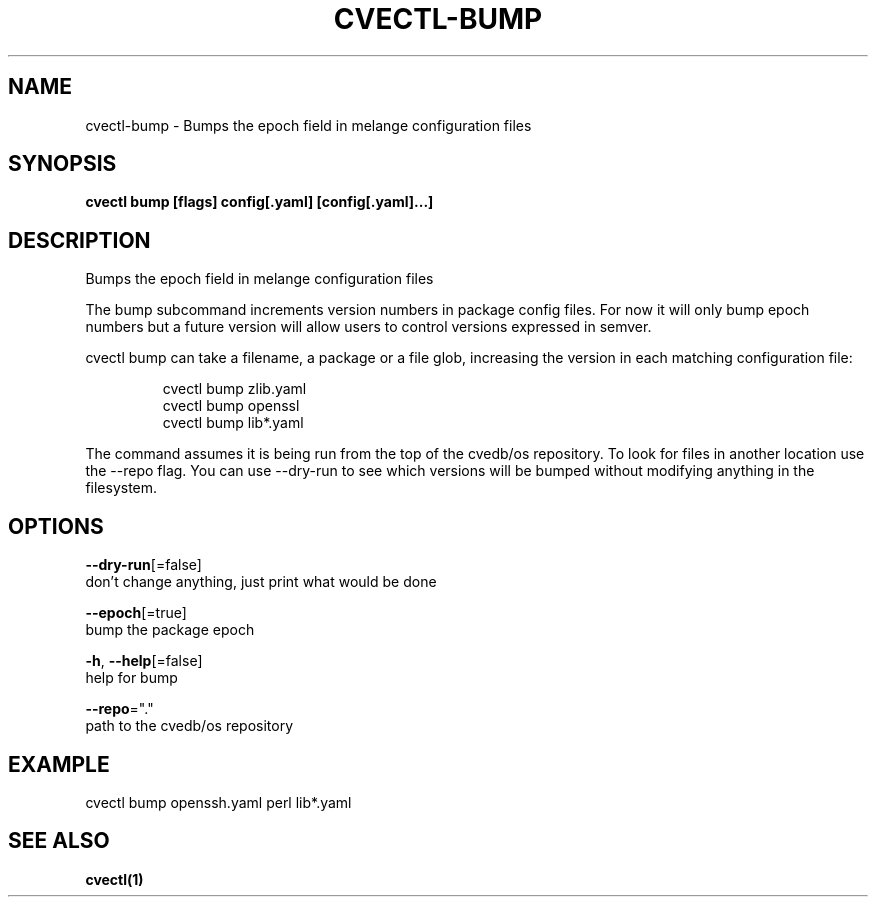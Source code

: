 .TH "CVECTL\-BUMP" "1" "" "Auto generated by spf13/cobra" "" 
.nh
.ad l


.SH NAME
.PP
cvectl\-bump \- Bumps the epoch field in melange configuration files


.SH SYNOPSIS
.PP
\fBcvectl bump [flags] config[.yaml] [config[.yaml]...]\fP


.SH DESCRIPTION
.PP
Bumps the epoch field in melange configuration files

.PP
The bump subcommand increments version numbers in package config files.
For now it will only bump epoch numbers but a future version will
allow users to control versions expressed in semver.

.PP
cvectl bump can take a filename, a package or a file glob, increasing
the version in each matching configuration file:

.PP
.RS

.nf
cvectl bump zlib.yaml
cvectl bump openssl
cvectl bump lib*.yaml

.fi
.RE

.PP
The command assumes it is being run from the top of the cvedb/os
repository. To look for files in another location use the \-\-repo flag.
You can use \-\-dry\-run to see which versions will be bumped without
modifying anything in the filesystem.


.SH OPTIONS
.PP
\fB\-\-dry\-run\fP[=false]
    don't change anything, just print what would be done

.PP
\fB\-\-epoch\fP[=true]
    bump the package epoch

.PP
\fB\-h\fP, \fB\-\-help\fP[=false]
    help for bump

.PP
\fB\-\-repo\fP="."
    path to the cvedb/os repository


.SH EXAMPLE
.PP
cvectl bump openssh.yaml perl lib*.yaml


.SH SEE ALSO
.PP
\fBcvectl(1)\fP
